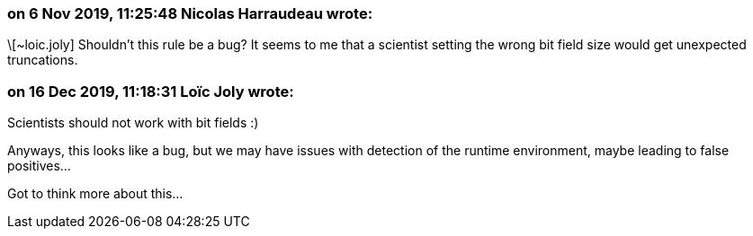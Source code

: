 === on 6 Nov 2019, 11:25:48 Nicolas Harraudeau wrote:
\[~loic.joly] Shouldn't this rule be a bug? It seems to me that a scientist setting the wrong bit field size would get unexpected truncations.

=== on 16 Dec 2019, 11:18:31 Loïc Joly wrote:
Scientists should not work with bit fields :)

Anyways, this looks like a bug, but we may have issues with detection of the runtime environment, maybe leading to false positives...

Got to think more about this...

